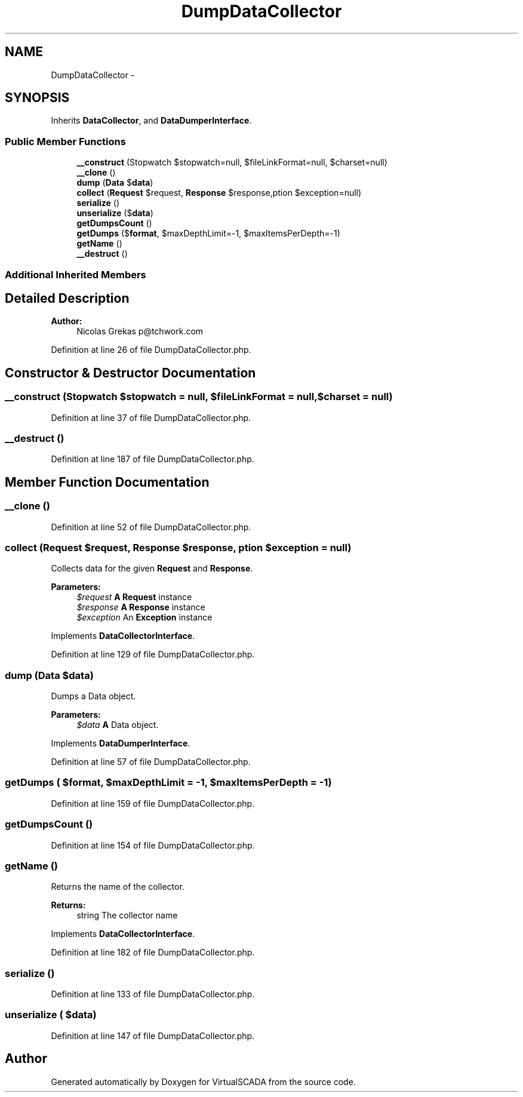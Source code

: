 .TH "DumpDataCollector" 3 "Tue Apr 14 2015" "Version 1.0" "VirtualSCADA" \" -*- nroff -*-
.ad l
.nh
.SH NAME
DumpDataCollector \- 
.SH SYNOPSIS
.br
.PP
.PP
Inherits \fBDataCollector\fP, and \fBDataDumperInterface\fP\&.
.SS "Public Member Functions"

.in +1c
.ti -1c
.RI "\fB__construct\fP (Stopwatch $stopwatch=null, $fileLinkFormat=null, $charset=null)"
.br
.ti -1c
.RI "\fB__clone\fP ()"
.br
.ti -1c
.RI "\fBdump\fP (\fBData\fP $\fBdata\fP)"
.br
.ti -1c
.RI "\fBcollect\fP (\fBRequest\fP $request, \fBResponse\fP $response,\\Exception $exception=null)"
.br
.ti -1c
.RI "\fBserialize\fP ()"
.br
.ti -1c
.RI "\fBunserialize\fP ($\fBdata\fP)"
.br
.ti -1c
.RI "\fBgetDumpsCount\fP ()"
.br
.ti -1c
.RI "\fBgetDumps\fP ($\fBformat\fP, $maxDepthLimit=-1, $maxItemsPerDepth=-1)"
.br
.ti -1c
.RI "\fBgetName\fP ()"
.br
.ti -1c
.RI "\fB__destruct\fP ()"
.br
.in -1c
.SS "Additional Inherited Members"
.SH "Detailed Description"
.PP 

.PP
\fBAuthor:\fP
.RS 4
Nicolas Grekas p@tchwork.com 
.RE
.PP

.PP
Definition at line 26 of file DumpDataCollector\&.php\&.
.SH "Constructor & Destructor Documentation"
.PP 
.SS "__construct (Stopwatch $stopwatch = \fCnull\fP,  $fileLinkFormat = \fCnull\fP,  $charset = \fCnull\fP)"

.PP
Definition at line 37 of file DumpDataCollector\&.php\&.
.SS "__destruct ()"

.PP
Definition at line 187 of file DumpDataCollector\&.php\&.
.SH "Member Function Documentation"
.PP 
.SS "__clone ()"

.PP
Definition at line 52 of file DumpDataCollector\&.php\&.
.SS "collect (\fBRequest\fP $request, \fBResponse\fP $response, \\Exception $exception = \fCnull\fP)"
Collects data for the given \fBRequest\fP and \fBResponse\fP\&.
.PP
\fBParameters:\fP
.RS 4
\fI$request\fP \fBA\fP \fBRequest\fP instance 
.br
\fI$response\fP \fBA\fP \fBResponse\fP instance 
.br
\fI$exception\fP An \fBException\fP instance
.RE
.PP

.PP
Implements \fBDataCollectorInterface\fP\&.
.PP
Definition at line 129 of file DumpDataCollector\&.php\&.
.SS "dump (\fBData\fP $data)"
Dumps a Data object\&.
.PP
\fBParameters:\fP
.RS 4
\fI$data\fP \fBA\fP Data object\&. 
.RE
.PP

.PP
Implements \fBDataDumperInterface\fP\&.
.PP
Definition at line 57 of file DumpDataCollector\&.php\&.
.SS "getDumps ( $format,  $maxDepthLimit = \fC-1\fP,  $maxItemsPerDepth = \fC-1\fP)"

.PP
Definition at line 159 of file DumpDataCollector\&.php\&.
.SS "getDumpsCount ()"

.PP
Definition at line 154 of file DumpDataCollector\&.php\&.
.SS "getName ()"
Returns the name of the collector\&.
.PP
\fBReturns:\fP
.RS 4
string The collector name
.RE
.PP

.PP
Implements \fBDataCollectorInterface\fP\&.
.PP
Definition at line 182 of file DumpDataCollector\&.php\&.
.SS "serialize ()"

.PP
Definition at line 133 of file DumpDataCollector\&.php\&.
.SS "unserialize ( $data)"

.PP
Definition at line 147 of file DumpDataCollector\&.php\&.

.SH "Author"
.PP 
Generated automatically by Doxygen for VirtualSCADA from the source code\&.
